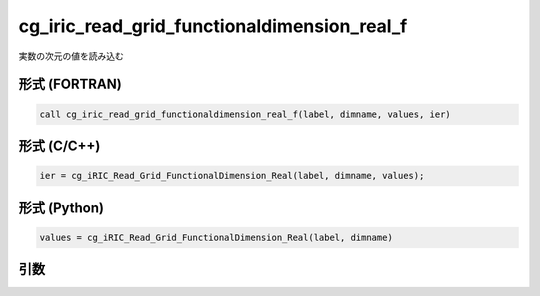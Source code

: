 cg_iric_read_grid_functionaldimension_real_f
============================================

実数の次元の値を読み込む

形式 (FORTRAN)
---------------
.. code-block:: fortran

   call cg_iric_read_grid_functionaldimension_real_f(label, dimname, values, ier)

形式 (C/C++)
---------------
.. code-block:: c

   ier = cg_iRIC_Read_Grid_FunctionalDimension_Real(label, dimname, values);

形式 (Python)
---------------
.. code-block:: python

   values = cg_iRIC_Read_Grid_FunctionalDimension_Real(label, dimname)

引数
----

.. csv-table:: cg_iric_read_grid_functionaldimension_real_f の引数
   :file: cg_iric_read_grid_functionaldimension_real_f_args.csv
   :header-rows: 1

